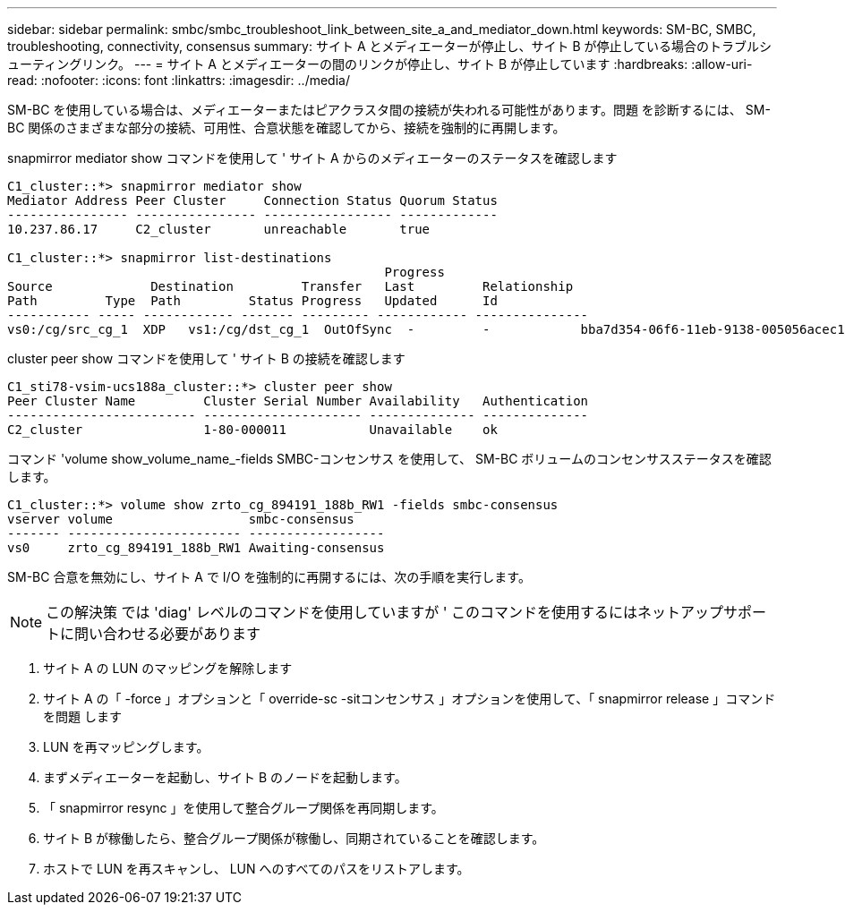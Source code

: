 ---
sidebar: sidebar 
permalink: smbc/smbc_troubleshoot_link_between_site_a_and_mediator_down.html 
keywords: SM-BC, SMBC, troubleshooting, connectivity, consensus 
summary: サイト A とメディエーターが停止し、サイト B が停止している場合のトラブルシューティングリンク。 
---
= サイト A とメディエーターの間のリンクが停止し、サイト B が停止しています
:hardbreaks:
:allow-uri-read: 
:nofooter: 
:icons: font
:linkattrs: 
:imagesdir: ../media/


[role="lead"]
SM-BC を使用している場合は、メディエーターまたはピアクラスタ間の接続が失われる可能性があります。問題 を診断するには、 SM-BC 関係のさまざまな部分の接続、可用性、合意状態を確認してから、接続を強制的に再開します。

snapmirror mediator show コマンドを使用して ' サイト A からのメディエーターのステータスを確認します

....
C1_cluster::*> snapmirror mediator show
Mediator Address Peer Cluster     Connection Status Quorum Status
---------------- ---------------- ----------------- -------------
10.237.86.17     C2_cluster       unreachable       true

C1_cluster::*> snapmirror list-destinations
                                                  Progress
Source             Destination         Transfer   Last         Relationship
Path         Type  Path         Status Progress   Updated      Id
----------- ----- ------------ ------- --------- ------------ ---------------
vs0:/cg/src_cg_1  XDP   vs1:/cg/dst_cg_1  OutOfSync  -         -            bba7d354-06f6-11eb-9138-005056acec19
....
cluster peer show コマンドを使用して ' サイト B の接続を確認します

....
C1_sti78-vsim-ucs188a_cluster::*> cluster peer show
Peer Cluster Name         Cluster Serial Number Availability   Authentication
------------------------- --------------------- -------------- --------------
C2_cluster                1-80-000011           Unavailable    ok
....
コマンド 'volume show_volume_name_-fields SMBC-コンセンサス を使用して、 SM-BC ボリュームのコンセンサスステータスを確認します。

....
C1_cluster::*> volume show zrto_cg_894191_188b_RW1 -fields smbc-consensus
vserver volume                  smbc-consensus
------- ----------------------- ------------------
vs0     zrto_cg_894191_188b_RW1 Awaiting-consensus
....
SM-BC 合意を無効にし、サイト A で I/O を強制的に再開するには、次の手順を実行します。


NOTE: この解決策 では 'diag' レベルのコマンドを使用していますが ' このコマンドを使用するにはネットアップサポートに問い合わせる必要があります

. サイト A の LUN のマッピングを解除します
. サイト A の「 -force 」オプションと「 override-sc -sitコンセンサス 」オプションを使用して、「 snapmirror release 」コマンドを問題 します
. LUN を再マッピングします。
. まずメディエーターを起動し、サイト B のノードを起動します。
. 「 snapmirror resync 」を使用して整合グループ関係を再同期します。
. サイト B が稼働したら、整合グループ関係が稼働し、同期されていることを確認します。
. ホストで LUN を再スキャンし、 LUN へのすべてのパスをリストアします。

